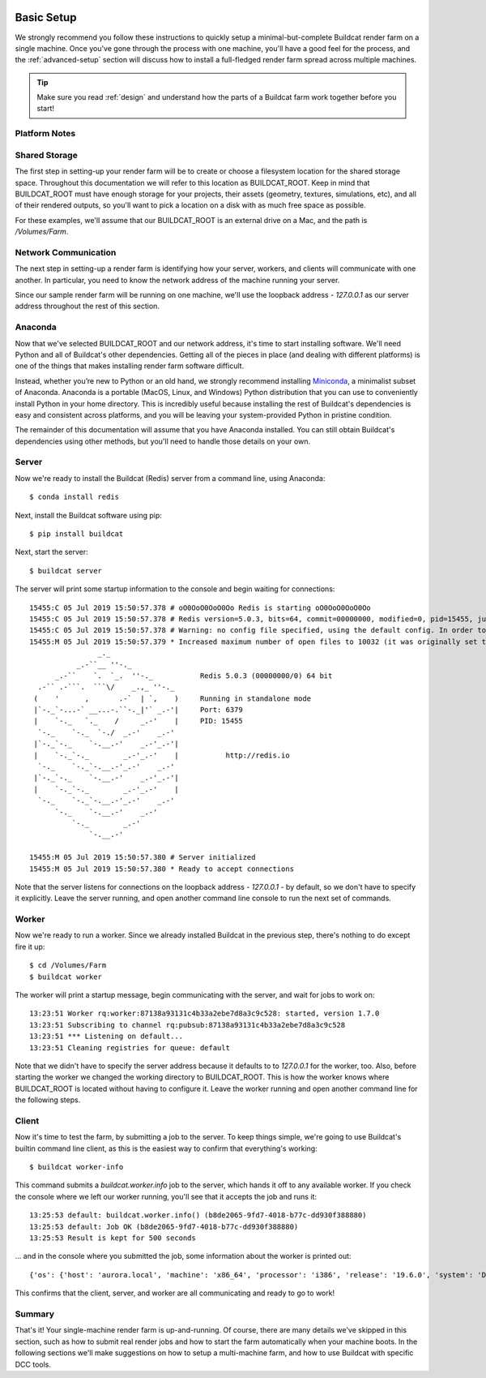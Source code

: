 .. image:: ../artwork/buildcat.png
  :width: 200px
  :align: right

.. _basic-setup:

Basic Setup
===========

We strongly recommend you follow these instructions to quickly setup a
minimal-but-complete Buildcat render farm on a single machine. Once you've gone
through the process with one machine, you'll have a good feel for the process,
and the :ref:`advanced-setup` section will discuss how to install a full-fledged
render farm spread across multiple machines.

.. tip::
    Make sure you read :ref:`design` and understand how the parts of a Buildcat
    farm work together before you start!

Platform Notes
--------------

.. tabs::

   .. group-tab:: Linux

      You made the right choice! Proceed to the next section.

   .. group-tab:: MacOS

      You made the right choice! Proceed to the next section.

   .. group-tab:: Windows

      Due to platform limitations, Buildcat workers currently can't be run on Windows.
      However, you can use `WSL <https://docs.microsoft.com/en-us/windows/wsl>`_
      to setup a very lightweight Linux VM on your Windows machine and run Buildcat
      within it, without limitation.  Even better, you'll be able to run all of
      the following commands without modification!

Shared Storage
--------------

The first step in setting-up your render farm will be to create or choose a
filesystem location for the shared storage space.  Throughout this
documentation we will refer to this location as BUILDCAT_ROOT.  Keep in mind
that BUILDCAT_ROOT must have enough storage for your projects, their assets
(geometry, textures, simulations, etc), and all of their rendered outputs, so
you'll want to pick a location on a disk with as much free space as possible.

For these examples, we'll assume that our BUILDCAT_ROOT is an external drive
on a Mac, and the path is `/Volumes/Farm`.

Network Communication
---------------------

The next step in setting-up a render farm is identifying how your server, workers,
and clients will communicate with one another.  In particular, you need to know
the network address of the machine running your server.

Since our sample render farm will be running on one machine, we'll use the
loopback address - `127.0.0.1` as our server address throughout the rest of
this section.

Anaconda
--------

Now that we've selected BUILDCAT_ROOT and our network address, it's time to start
installing software.  We'll need Python and all of Buildcat's other dependencies.
Getting all of the pieces in place (and dealing with different platforms) is one of
the things that makes installing render farm software difficult.

Instead, whether you’re new to Python or an old hand, we strongly recommend
installing `Miniconda <https://docs.conda.io/en/latest/miniconda.html>`_, a
minimalist subset of Anaconda.  Anaconda is a portable (MacOS, Linux, and
Windows) Python distribution that you can use to conveniently install Python in
your home directory.  This is incredibly useful because installing the rest of
Buildcat's dependencies is easy and consistent across platforms, and you will
be leaving your system-provided Python in pristine condition.

The remainder of this documentation will assume that you have Anaconda
installed.  You can still obtain Buildcat's dependencies using other methods,
but you'll need to handle those details on your own.

Server
------

Now we're ready to install the Buildcat (Redis) server from a command line,
using Anaconda::

    $ conda install redis

Next, install the Buildcat software using pip::

    $ pip install buildcat

Next, start the server::

    $ buildcat server

The server will print some startup information to the console and begin waiting
for connections::

    15455:C 05 Jul 2019 15:50:57.378 # oO0OoO0OoO0Oo Redis is starting oO0OoO0OoO0Oo
    15455:C 05 Jul 2019 15:50:57.378 # Redis version=5.0.3, bits=64, commit=00000000, modified=0, pid=15455, just started
    15455:C 05 Jul 2019 15:50:57.378 # Warning: no config file specified, using the default config. In order to specify a config file use redis-server /path/to/redis.conf
    15455:M 05 Jul 2019 15:50:57.379 * Increased maximum number of open files to 10032 (it was originally set to 256).
                    _._
               _.-``__ ''-._
          _.-``    `.  `_.  ''-._           Redis 5.0.3 (00000000/0) 64 bit
      .-`` .-```.  ```\/    _.,_ ''-._
     (    '      ,       .-`  | `,    )     Running in standalone mode
     |`-._`-...-` __...-.``-._|'` _.-'|     Port: 6379
     |    `-._   `._    /     _.-'    |     PID: 15455
      `-._    `-._  `-./  _.-'    _.-'
     |`-._`-._    `-.__.-'    _.-'_.-'|
     |    `-._`-._        _.-'_.-'    |           http://redis.io
      `-._    `-._`-.__.-'_.-'    _.-'
     |`-._`-._    `-.__.-'    _.-'_.-'|
     |    `-._`-._        _.-'_.-'    |
      `-._    `-._`-.__.-'_.-'    _.-'
          `-._    `-.__.-'    _.-'
              `-._        _.-'
                  `-.__.-'

    15455:M 05 Jul 2019 15:50:57.380 # Server initialized
    15455:M 05 Jul 2019 15:50:57.380 * Ready to accept connections

Note that the server listens for connections on the loopback address -
`127.0.0.1` - by default, so we don't have to specify it explicitly.  Leave the
server running, and open another command line console to run the next set of
commands.

Worker
------

Now we're ready to run a worker.  Since we already installed Buildcat in the
previous step, there's nothing to do except fire it up::

    $ cd /Volumes/Farm
    $ buildcat worker

The worker will print a startup message, begin communicating with the server,
and wait for jobs to work on::

    13:23:51 Worker rq:worker:87138a93131c4b33a2ebe7d8a3c9c528: started, version 1.7.0
    13:23:51 Subscribing to channel rq:pubsub:87138a93131c4b33a2ebe7d8a3c9c528
    13:23:51 *** Listening on default...
    13:23:51 Cleaning registries for queue: default

Note that we didn't have to specify the server address because it defaults to
to `127.0.0.1` for the worker, too.  Also, before starting the worker we
changed the working directory to BUILDCAT_ROOT.  This is how the worker knows
where BUILDCAT_ROOT is located without having to configure it.  Leave the
worker running and open another command line for the following steps.

Client
------

Now it's time to test the farm, by submitting a job to the server.  To keep
things simple, we're going to use Buildcat's builtin command line client, as
this is the easiest way to confirm that everything's working::

    $ buildcat worker-info

This command submits a `buildcat.worker.info` job to the server, which hands it off to any
available worker.  If you check the console where we left our worker running, you'll see that it
accepts the job and runs it::

    13:25:53 default: buildcat.worker.info() (b8de2065-9fd7-4018-b77c-dd930f388880)
    13:25:53 default: Job OK (b8de2065-9fd7-4018-b77c-dd930f388880)
    13:25:53 Result is kept for 500 seconds

... and in the console where you submitted the job, some information about the worker
is printed out::

    {'os': {'host': 'aurora.local', 'machine': 'x86_64', 'processor': 'i386', 'release': '19.6.0', 'system': 'Darwin', 'version': 'Darwin Kernel Version 19.6.0: Tue Jan 12 22:13:05 PST 2021; root:xnu-6153.141.16~1/RELEASE_X86_64'}, 'python': {'version': '3.8.2 (default, Mar 26 2020, 10:43:30) \n[Clang 4.0.1 (tags/RELEASE_401/final)]', 'prefix': '/Users/fred/miniconda3'}, 'worker': {'pid': 78322, 'root': '/Volumes/Farm', 'user': 'fred', 'version': '0.3.0-dev'}}

This confirms that the client, server, and worker are all communicating and
ready to go to work!

Summary
-------

That's it!  Your single-machine render farm is up-and-running.  Of course,
there are many details we've skipped in this section, such as how to submit
real render jobs and how to start the farm automatically when your machine
boots.  In the following sections we'll make suggestions on how to setup a
multi-machine farm, and how to use Buildcat with specific DCC tools.

